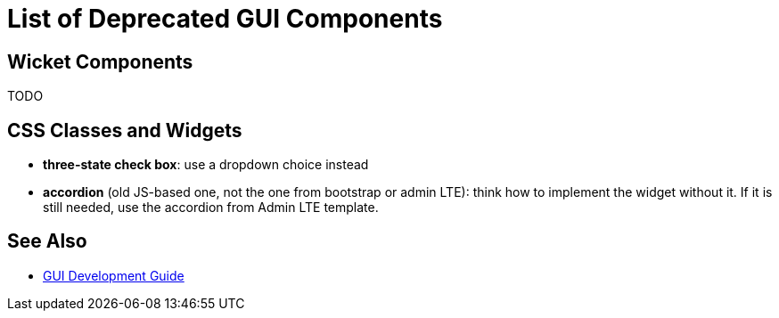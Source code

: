 = List of Deprecated GUI Components
:page-wiki-name: List of Deprecated GUI Components
:page-wiki-id: 22282485
:page-wiki-metadata-create-user: semancik
:page-wiki-metadata-create-date: 2016-02-12T16:06:48.153+01:00
:page-wiki-metadata-modify-user: semancik
:page-wiki-metadata-modify-date: 2016-02-12T16:06:48.153+01:00
:page-upkeep-status: yellow

== Wicket Components

TODO


== CSS Classes and Widgets

* *three-state check box*: use a dropdown choice instead

* *accordion* (old JS-based one, not the one from bootstrap or admin LTE): think how to implement the widget without it.
If it is still needed, use the accordion from Admin LTE template.


== See Also

* xref:/midpoint/devel/gui/gui-development-guide/[GUI Development Guide]